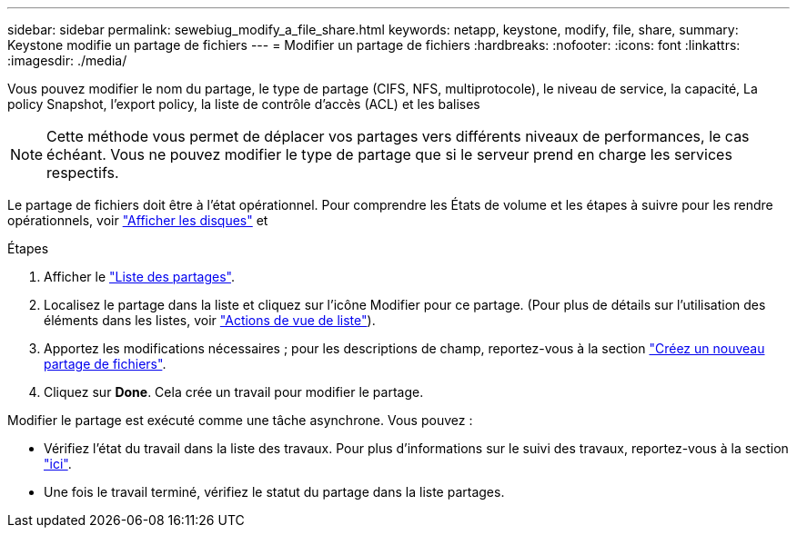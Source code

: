 ---
sidebar: sidebar 
permalink: sewebiug_modify_a_file_share.html 
keywords: netapp, keystone, modify, file, share, 
summary: Keystone modifie un partage de fichiers 
---
= Modifier un partage de fichiers
:hardbreaks:
:nofooter: 
:icons: font
:linkattrs: 
:imagesdir: ./media/


[role="lead"]
Vous pouvez modifier le nom du partage, le type de partage (CIFS, NFS, multiprotocole), le niveau de service, la capacité, La policy Snapshot, l'export policy, la liste de contrôle d'accès (ACL) et les balises


NOTE: Cette méthode vous permet de déplacer vos partages vers différents niveaux de performances, le cas échéant. Vous ne pouvez modifier le type de partage que si le serveur prend en charge les services respectifs.

Le partage de fichiers doit être à l'état opérationnel. Pour comprendre les États de volume et les étapes à suivre pour les rendre opérationnels, voir link:https://docs.netapp.com/us-en/keystone/sewebiug_view_shares.html["Afficher les disques"] et 

.Étapes
. Afficher le link:sewebiug_view_shares.html#view-shares["Liste des partages"].
. Localisez le partage dans la liste et cliquez sur l'icône Modifier pour ce partage. (Pour plus de détails sur l'utilisation des éléments dans les listes, voir link:sewebiug_netapp_service_engine_web_interface_overview.html#list-view["Actions de vue de liste"]).
. Apportez les modifications nécessaires ; pour les descriptions de champ, reportez-vous à la section link:sewebiug_create_a_new_file_share.html["Créez un nouveau partage de fichiers"].
. Cliquez sur *Done*. Cela crée un travail pour modifier le partage.


Modifier le partage est exécuté comme une tâche asynchrone. Vous pouvez :

* Vérifiez l'état du travail dans la liste des travaux. Pour plus d'informations sur le suivi des travaux, reportez-vous à la section link:https://docs.netapp.com/us-en/keystone/sewebiug_netapp_service_engine_web_interface_overview.html#jobs-and-job-status-indicator["ici"].
* Une fois le travail terminé, vérifiez le statut du partage dans la liste partages.

